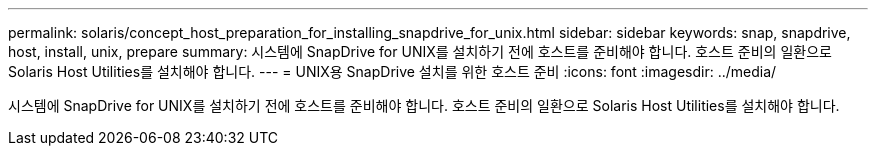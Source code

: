 ---
permalink: solaris/concept_host_preparation_for_installing_snapdrive_for_unix.html 
sidebar: sidebar 
keywords: snap, snapdrive, host, install, unix, prepare 
summary: 시스템에 SnapDrive for UNIX를 설치하기 전에 호스트를 준비해야 합니다. 호스트 준비의 일환으로 Solaris Host Utilities를 설치해야 합니다. 
---
= UNIX용 SnapDrive 설치를 위한 호스트 준비
:icons: font
:imagesdir: ../media/


[role="lead"]
시스템에 SnapDrive for UNIX를 설치하기 전에 호스트를 준비해야 합니다. 호스트 준비의 일환으로 Solaris Host Utilities를 설치해야 합니다.
